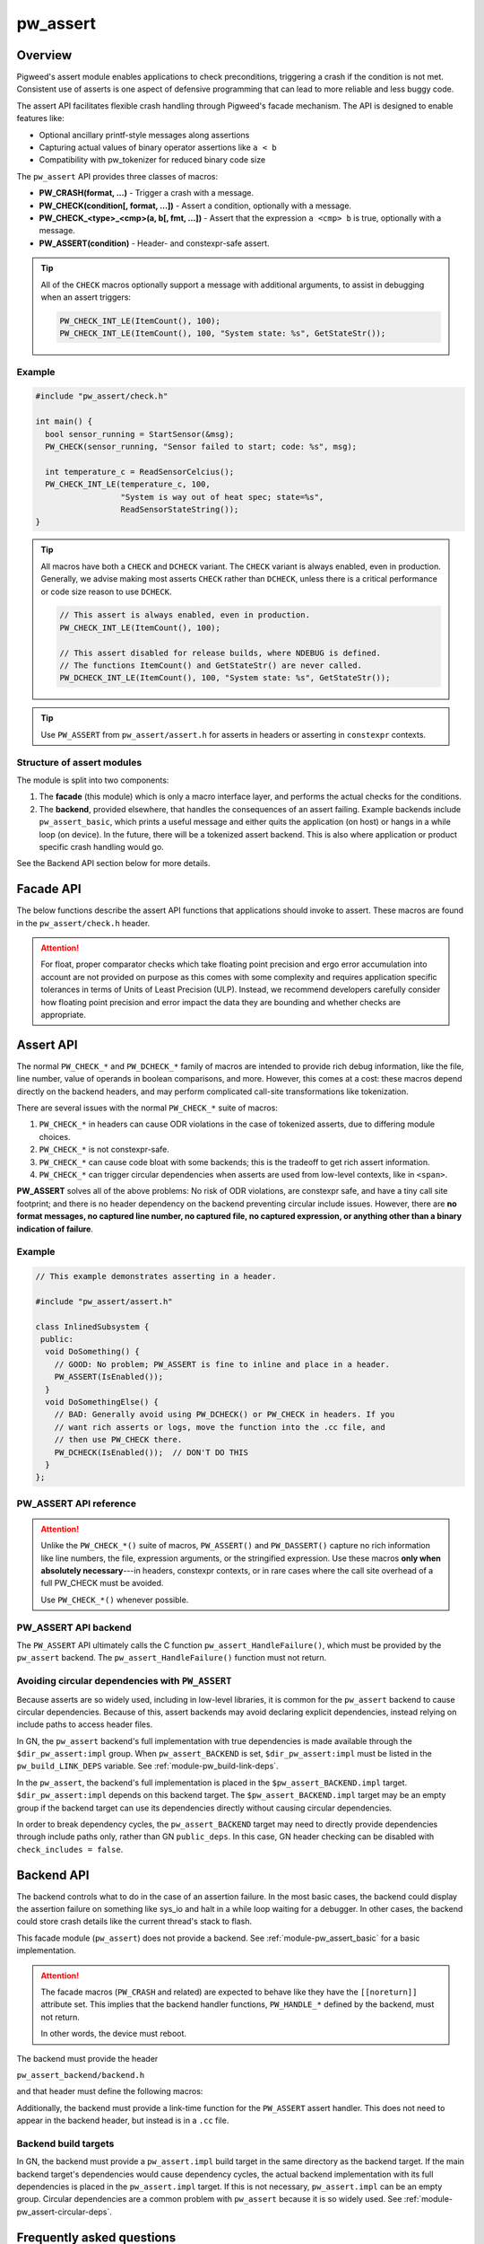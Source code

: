 .. _module-pw_assert:

=========
pw_assert
=========

--------
Overview
--------
Pigweed's assert module enables applications to check preconditions, triggering
a crash if the condition is not met. Consistent use of asserts is one aspect of
defensive programming that can lead to more reliable and less buggy code.

The assert API facilitates flexible crash handling through Pigweed's facade
mechanism. The API is designed to enable features like:

- Optional ancillary printf-style messages along assertions
- Capturing actual values of binary operator assertions like ``a < b``
- Compatibility with pw_tokenizer for reduced binary code size

The ``pw_assert`` API provides three classes of macros:

- **PW_CRASH(format, ...)** - Trigger a crash with a message.
- **PW_CHECK(condition[, format, ...])** - Assert a condition, optionally with
  a message.
- **PW_CHECK_<type>_<cmp>(a, b[, fmt, ...])** - Assert that the expression ``a
  <cmp> b`` is true, optionally with a message.
- **PW_ASSERT(condition)** - Header- and constexpr-safe assert.

.. tip::

  All of the ``CHECK`` macros optionally support a message with additional
  arguments, to assist in debugging when an assert triggers:

  .. code-block:: cpp

    PW_CHECK_INT_LE(ItemCount(), 100);
    PW_CHECK_INT_LE(ItemCount(), 100, "System state: %s", GetStateStr());

Example
-------

.. code-block:: cpp

  #include "pw_assert/check.h"

  int main() {
    bool sensor_running = StartSensor(&msg);
    PW_CHECK(sensor_running, "Sensor failed to start; code: %s", msg);

    int temperature_c = ReadSensorCelcius();
    PW_CHECK_INT_LE(temperature_c, 100,
                    "System is way out of heat spec; state=%s",
                    ReadSensorStateString());
  }

.. tip::

  All macros have both a ``CHECK`` and ``DCHECK`` variant. The ``CHECK``
  variant is always enabled, even in production. Generally, we advise making
  most asserts ``CHECK`` rather than ``DCHECK``, unless there is a critical
  performance or code size reason to use ``DCHECK``.

  .. code-block:: cpp

    // This assert is always enabled, even in production.
    PW_CHECK_INT_LE(ItemCount(), 100);

    // This assert disabled for release builds, where NDEBUG is defined.
    // The functions ItemCount() and GetStateStr() are never called.
    PW_DCHECK_INT_LE(ItemCount(), 100, "System state: %s", GetStateStr());

.. tip::

  Use ``PW_ASSERT`` from ``pw_assert/assert.h`` for asserts in headers or
  asserting in ``constexpr`` contexts.

Structure of assert modules
---------------------------
The module is split into two components:

1. The **facade** (this module) which is only a macro interface layer, and
   performs the actual checks for the conditions.
2. The **backend**, provided elsewhere, that handles the consequences of an
   assert failing. Example backends include ``pw_assert_basic``, which prints a
   useful message and either quits the application (on host) or hangs in a
   while loop (on device). In the future, there will be a tokenized assert
   backend. This is also where application or product specific crash handling
   would go.

.. mermaid::

  graph LR
    facade --> backend

See the Backend API section below for more details.

----------
Facade API
----------
The below functions describe the assert API functions that applications should
invoke to assert. These macros are found in the ``pw_assert/check.h`` header.

.. cpp:function:: PW_CRASH(format, ...)

  Trigger a crash with a message. Replaces LOG_FATAL() in other systems. Can
  include a message with format arguments; for example:

  .. code-block:: cpp

    PW_CRASH("Unexpected: frobnitz in state: %s", frobnitz_state);

  Note: ``PW_CRASH`` is the equivalent of ``LOG_FATAL`` in other systems, where
  a device crash is triggered with a message. In Pigweed, logging and
  crashing/asserting are separated. There is a ``LOG_CRITICAL`` level in the
  logging module, but it does not have side effects; for ``LOG_FATAL``, instead
  use this macro (``PW_CRASH``).

.. cpp:function:: PW_CHECK(condition)
.. cpp:function:: PW_CHECK(condition, format, ...)
.. cpp:function:: PW_DCHECK(condition)
.. cpp:function:: PW_DCHECK(condition, format, ...)

  Assert that a condition is true, optionally including a message with
  arguments to report if the codition is false.

  The ``DCHECK`` variants only run if ``NDEBUG`` is defined; otherwise, the
  entire statement is removed (and the expression not evaluated).

  Example:

  .. code-block:: cpp

    PW_CHECK(StartTurbines());
    PW_CHECK(StartWarpDrive(), "Oddly warp drive couldn't start; ruh-roh!");
    PW_CHECK(RunSelfTest(), "Failure in self test; try %d", TestAttempts());

  .. attention::

    Don't use use ``PW_CHECK`` for binary comparisons or status checks!

    Instead, use the ``PW_CHECK_<TYPE>_<OP>`` macros. These macros enable
    capturing the value of the operands, and also tokenizing them if using a
    tokenizing assert backend. For example, if ``x`` and ``b`` are integers,
    use instead ``PW_CHECK_INT_LT(x, b)``.

    Additionally, use ``PW_CHECK_OK(status)`` when checking for an OK status,
    since it enables showing a human-readable status string rather than an
    integer (e.g. ``status == RESOURCE_EXHAUSTED`` instead of ``status == 5``.

    +------------------------------------+-------------------------------------+
    | **Do NOT do this**                 | **Do this instead**                 |
    +------------------------------------+-------------------------------------+
    | ``PW_CHECK(a_int < b_int)``        | ``PW_CHECK_INT_LT(a_int, b_int)``   |
    +------------------------------------+-------------------------------------+
    | ``PW_CHECK(a_ptr <= b_ptr)``       | ``PW_CHECK_PTR_LE(a_ptr, b_ptr)``   |
    +------------------------------------+-------------------------------------+
    | ``PW_CHECK(Temp() <= 10.0)``       | ``PW_CHECK_FLOAT_EXACT_LE(``        |
    |                                    | ``    Temp(), 10.0)``               |
    +------------------------------------+-------------------------------------+
    | ``PW_CHECK(Foo() == OkStatus())``  | ``PW_CHECK_OK(Foo())``              |
    +------------------------------------+-------------------------------------+

.. cpp:function:: PW_CHECK_NOTNULL(ptr)
.. cpp:function:: PW_CHECK_NOTNULL(ptr, format, ...)
.. cpp:function:: PW_DCHECK_NOTNULL(ptr)
.. cpp:function:: PW_DCHECK_NOTNULL(ptr, format, ...)

  Assert that the given pointer is not ``NULL``, optionally including a message
  with arguments to report if the pointer is ``NULL``.

  The ``DCHECK`` variants only run if ``NDEBUG`` is defined; otherwise, the
  entire statement is removed (and the expression not evaluated).

  .. code-block:: cpp

    Foo* foo = GetTheFoo()
    PW_CHECK_NOTNULL(foo);

    Bar* bar = GetSomeBar();
    PW_CHECK_NOTNULL(bar, "Weirdly got NULL bar; state: %d", MyState());

.. cpp:function:: PW_CHECK_TYPE_OP(a, b)
.. cpp:function:: PW_CHECK_TYPE_OP(a, b, format, ...)
.. cpp:function:: PW_DCHECK_TYPE_OP(a, b)
.. cpp:function:: PW_DCHECK_TYPE_OP(a, b, format, ...)

  Asserts that ``a OP b`` is true, where ``a`` and ``b`` are converted to
  ``TYPE``; with ``OP`` and ``TYPE`` described below.

  If present, the optional format message is reported on failure. Depending on
  the backend, values of ``a`` and ``b`` will also be reported.

  The ``DCHECK`` variants only run if ``NDEBUG`` is defined; otherwise, the
  entire statement is removed (and the expression not evaluated).

  Example, with no message:

  .. code-block:: cpp

    PW_CHECK_INT_LE(CurrentTemperature(), 100);
    PW_CHECK_INT_LE(ItemCount(), 100);

  Example, with an included message and arguments:

  .. code-block:: cpp

    PW_CHECK_FLOAT_EXACT_GE(BatteryVoltage(), 3.2,
                            "System state=%s", SysState());

  Below is the full list of binary comparison assert macros, along with the
  type specifier. The specifier is irrelevant to application authors but is
  needed for backend implementers.

  +-------------------------+--------------+-----------+-----------------------+
  | Macro                   | a, b type    | condition | a, b format specifier |
  +-------------------------+--------------+-----------+-----------------------+
  | PW_CHECK_INT_LE         | int          | a <= b    | %d                    |
  +-------------------------+--------------+-----------+-----------------------+
  | PW_CHECK_INT_LT         | int          | a <  b    | %d                    |
  +-------------------------+--------------+-----------+-----------------------+
  | PW_CHECK_INT_GE         | int          | a >= b    | %d                    |
  +-------------------------+--------------+-----------+-----------------------+
  | PW_CHECK_INT_GT         | int          | a >  b    | %d                    |
  +-------------------------+--------------+-----------+-----------------------+
  | PW_CHECK_INT_EQ         | int          | a == b    | %d                    |
  +-------------------------+--------------+-----------+-----------------------+
  | PW_CHECK_INT_NE         | int          | a != b    | %d                    |
  +-------------------------+--------------+-----------+-----------------------+
  | PW_CHECK_UINT_LE        | unsigned int | a <= b    | %u                    |
  +-------------------------+--------------+-----------+-----------------------+
  | PW_CHECK_UINT_LT        | unsigned int | a <  b    | %u                    |
  +-------------------------+--------------+-----------+-----------------------+
  | PW_CHECK_UINT_GE        | unsigned int | a >= b    | %u                    |
  +-------------------------+--------------+-----------+-----------------------+
  | PW_CHECK_UINT_GT        | unsigned int | a >  b    | %u                    |
  +-------------------------+--------------+-----------+-----------------------+
  | PW_CHECK_UINT_EQ        | unsigned int | a == b    | %u                    |
  +-------------------------+--------------+-----------+-----------------------+
  | PW_CHECK_UINT_NE        | unsigned int | a != b    | %u                    |
  +-------------------------+--------------+-----------+-----------------------+
  | PW_CHECK_PTR_LE         | void*        | a <= b    | %p                    |
  +-------------------------+--------------+-----------+-----------------------+
  | PW_CHECK_PTR_LT         | void*        | a <  b    | %p                    |
  +-------------------------+--------------+-----------+-----------------------+
  | PW_CHECK_PTR_GE         | void*        | a >= b    | %p                    |
  +-------------------------+--------------+-----------+-----------------------+
  | PW_CHECK_PTR_GT         | void*        | a >  b    | %p                    |
  +-------------------------+--------------+-----------+-----------------------+
  | PW_CHECK_PTR_EQ         | void*        | a == b    | %p                    |
  +-------------------------+--------------+-----------+-----------------------+
  | PW_CHECK_PTR_NE         | void*        | a != b    | %p                    |
  +-------------------------+--------------+-----------+-----------------------+
  | PW_CHECK_FLOAT_EXACT_LE | float        | a <= b    | %f                    |
  +-------------------------+--------------+-----------+-----------------------+
  | PW_CHECK_FLOAT_EXACT_LT | float        | a <  b    | %f                    |
  +-------------------------+--------------+-----------+-----------------------+
  | PW_CHECK_FLOAT_EXACT_GE | float        | a >= b    | %f                    |
  +-------------------------+--------------+-----------+-----------------------+
  | PW_CHECK_FLOAT_EXACT_GT | float        | a >  b    | %f                    |
  +-------------------------+--------------+-----------+-----------------------+
  | PW_CHECK_FLOAT_EXACT_EQ | float        | a == b    | %f                    |
  +-------------------------+--------------+-----------+-----------------------+
  | PW_CHECK_FLOAT_EXACT_NE | float        | a != b    | %f                    |
  +-------------------------+--------------+-----------+-----------------------+

  The above ``CHECK_*_*()`` are also available in DCHECK variants, which will
  only evaluate their arguments and trigger if the ``NDEBUG`` macro is defined.

  +--------------------------+--------------+-----------+----------------------+
  | Macro                    | a, b type    | condition | a, b format          |
  |                          |              |           | specifier            |
  +--------------------------+--------------+-----------+----------------------+
  | PW_DCHECK_INT_LE         | int          | a <= b    | %d                   |
  +--------------------------+--------------+-----------+----------------------+
  | PW_DCHECK_INT_LT         | int          | a <  b    | %d                   |
  +--------------------------+--------------+-----------+----------------------+
  | PW_DCHECK_INT_GE         | int          | a >= b    | %d                   |
  +--------------------------+--------------+-----------+----------------------+
  | PW_DCHECK_INT_GT         | int          | a >  b    | %d                   |
  +--------------------------+--------------+-----------+----------------------+
  | PW_DCHECK_INT_EQ         | int          | a == b    | %d                   |
  +--------------------------+--------------+-----------+----------------------+
  | PW_DCHECK_INT_NE         | int          | a != b    | %d                   |
  +--------------------------+--------------+-----------+----------------------+
  | PW_DCHECK_UINT_LE        | unsigned int | a <= b    | %u                   |
  +--------------------------+--------------+-----------+----------------------+
  | PW_DCHECK_UINT_LT        | unsigned int | a <  b    | %u                   |
  +--------------------------+--------------+-----------+----------------------+
  | PW_DCHECK_UINT_GE        | unsigned int | a >= b    | %u                   |
  +--------------------------+--------------+-----------+----------------------+
  | PW_DCHECK_UINT_GT        | unsigned int | a >  b    | %u                   |
  +--------------------------+--------------+-----------+----------------------+
  | PW_DCHECK_UINT_EQ        | unsigned int | a == b    | %u                   |
  +--------------------------+--------------+-----------+----------------------+
  | PW_DCHECK_UINT_NE        | unsigned int | a != b    | %u                   |
  +--------------------------+--------------+-----------+----------------------+
  | PW_DCHECK_PTR_LE         | void*        | a <= b    | %p                   |
  +--------------------------+--------------+-----------+----------------------+
  | PW_DCHECK_PTR_LT         | void*        | a <  b    | %p                   |
  +--------------------------+--------------+-----------+----------------------+
  | PW_DCHECK_PTR_GE         | void*        | a >= b    | %p                   |
  +--------------------------+--------------+-----------+----------------------+
  | PW_DCHECK_PTR_GT         | void*        | a >  b    | %p                   |
  +--------------------------+--------------+-----------+----------------------+
  | PW_DCHECK_PTR_EQ         | void*        | a == b    | %p                   |
  +--------------------------+--------------+-----------+----------------------+
  | PW_DCHECK_PTR_NE         | void*        | a != b    | %p                   |
  +--------------------------+--------------+-----------+----------------------+
  | PW_DCHECK_FLOAT_EXACT_LE | float        | a <= b    | %f                   |
  +--------------------------+--------------+-----------+----------------------+
  | PW_DCHECK_FLOAT_EXACT_LT | float        | a <  b    | %f                   |
  +--------------------------+--------------+-----------+----------------------+
  | PW_DCHECK_FLOAT_EXACT_GE | float        | a >= b    | %f                   |
  +--------------------------+--------------+-----------+----------------------+
  | PW_DCHECK_FLOAT_EXACT_GT | float        | a >  b    | %f                   |
  +--------------------------+--------------+-----------+----------------------+
  | PW_DCHECK_FLOAT_EXACT_EQ | float        | a == b    | %f                   |
  +--------------------------+--------------+-----------+----------------------+
  | PW_DCHECK_FLOAT_EXACT_NE | float        | a != b    | %f                   |
  +--------------------------+--------------+-----------+----------------------+

.. attention::

  For float, proper comparator checks which take floating point
  precision and ergo error accumulation into account are not provided on
  purpose as this comes with some complexity and requires application
  specific tolerances in terms of Units of Least Precision (ULP). Instead,
  we recommend developers carefully consider how floating point precision and
  error impact the data they are bounding and whether checks are appropriate.

.. cpp:function:: PW_CHECK_FLOAT_NEAR(a, b, abs_tolerance)
.. cpp:function:: PW_CHECK_FLOAT_NEAR(a, b, abs_tolerance, format, ...)
.. cpp:function:: PW_DCHECK_FLOAT_NEAR(a, b, abs_tolerance)
.. cpp:function:: PW_DCHECK_FLOAT_NEAR(a, b, abs_tolerance, format, ...)

  Asserts that ``(a >= b - abs_tolerance) && (a <= b + abs_tolerance)`` is true,
  where ``a``, ``b``, and ``abs_tolerance`` are converted to ``float``.

  .. note::
    This also asserts that ``abs_tolerance >= 0``.

  The ``DCHECK`` variants only run if ``NDEBUG`` is defined; otherwise, the
  entire statement is removed (and the expression not evaluated).

  Example, with no message:

  .. code-block:: cpp

    PW_CHECK_FLOAT_NEAR(cos(0.0f), 1, 0.001);

  Example, with an included message and arguments:

  .. code-block:: cpp

    PW_CHECK_FLOAT_NEAR(FirstOperation(), RedundantOperation(), 0.1,
                        "System state=%s", SysState());

.. cpp:function:: PW_CHECK_OK(status)
.. cpp:function:: PW_CHECK_OK(status, format, ...)
.. cpp:function:: PW_DCHECK_OK(status)
.. cpp:function:: PW_DCHECK_OK(status, format, ...)

  Assert that ``status`` evaluates to ``pw::OkStatus()`` (in C++) or
  ``PW_STATUS_OK`` (in C). Optionally include a message with arguments to
  report.

  The ``DCHECK`` variants only run if ``NDEBUG`` is defined; otherwise, the
  entire statement is removed (and the expression not evaluated).

  .. code-block:: cpp

    pw::Status operation_status = DoSomeOperation();
    PW_CHECK_OK(operation_status);

    // Any expression that evaluates to a pw::Status or pw_Status works.
    PW_CHECK_OK(DoTheThing(), "System state: %s", SystemState());

    // C works too.
    pw_Status c_status = DoMoreThings();
    PW_CHECK_OK(c_status, "System state: %s", SystemState());

  .. note::

    Using ``PW_CHECK_OK(status)`` instead of ``PW_CHECK(status == OkStatus())``
    enables displaying an error message with a string version of the error
    code; for example ``status == RESOURCE_EXHAUSTED`` instead of ``status ==
    5``.

.. _module-pw_assert-assert-api:

----------
Assert API
----------
The normal ``PW_CHECK_*`` and ``PW_DCHECK_*`` family of macros are intended to
provide rich debug information, like the file, line number, value of operands
in boolean comparisons, and more. However, this comes at a cost: these macros
depend directly on the backend headers, and may perform complicated call-site
transformations like tokenization.

There are several issues with the normal ``PW_CHECK_*`` suite of macros:

1. ``PW_CHECK_*`` in headers can cause ODR violations in the case of tokenized
   asserts, due to differing module choices.
2. ``PW_CHECK_*`` is not constexpr-safe.
3. ``PW_CHECK_*`` can cause code bloat with some backends; this is the tradeoff
   to get rich assert information.
4. ``PW_CHECK_*`` can trigger circular dependencies when asserts are used from
   low-level contexts, like in ``<span>``.

**PW_ASSERT** solves all of the above problems: No risk of ODR violations, are
constexpr safe, and have a tiny call site footprint; and there is no header
dependency on the backend preventing circular include issues.  However, there
are **no format messages, no captured line number, no captured file, no captured
expression, or anything other than a binary indication of failure**.

Example
-------

.. code-block:: cpp

  // This example demonstrates asserting in a header.

  #include "pw_assert/assert.h"

  class InlinedSubsystem {
   public:
    void DoSomething() {
      // GOOD: No problem; PW_ASSERT is fine to inline and place in a header.
      PW_ASSERT(IsEnabled());
    }
    void DoSomethingElse() {
      // BAD: Generally avoid using PW_DCHECK() or PW_CHECK in headers. If you
      // want rich asserts or logs, move the function into the .cc file, and
      // then use PW_CHECK there.
      PW_DCHECK(IsEnabled());  // DON'T DO THIS
    }
  };

PW_ASSERT API reference
-----------------------
.. cpp:function:: PW_ASSERT(condition)

  A header- and constexpr-safe version of ``PW_CHECK()``.

  If the given condition is false, crash the system. Otherwise, do nothing.
  The condition is guaranteed to be evaluated. This assert implementation is
  guaranteed to be constexpr-safe.

.. cpp:function:: PW_DASSERT(condition)

  A header- and constexpr-safe version of ``PW_DCHECK()``.

  Same as ``PW_ASSERT()``, except that if ``PW_ASSERT_ENABLE_DEBUG == 1``, the
  assert is disabled and condition is not evaluated.

.. attention::

  Unlike the ``PW_CHECK_*()`` suite of macros, ``PW_ASSERT()`` and
  ``PW_DASSERT()`` capture no rich information like line numbers, the file,
  expression arguments, or the stringified expression. Use these macros **only
  when absolutely necessary**---in headers, constexpr contexts, or in rare cases
  where the call site overhead of a full PW_CHECK must be avoided.

  Use ``PW_CHECK_*()`` whenever possible.

PW_ASSERT API backend
---------------------
The ``PW_ASSERT`` API ultimately calls the C function
``pw_assert_HandleFailure()``, which must be provided by the ``pw_assert``
backend. The ``pw_assert_HandleFailure()`` function must not return.

.. _module-pw_assert-circular-deps:

Avoiding circular dependencies with ``PW_ASSERT``
-------------------------------------------------
Because asserts are so widely used, including in low-level libraries, it is
common for the ``pw_assert`` backend to cause circular dependencies. Because of
this, assert backends may avoid declaring explicit dependencies, instead relying
on include paths to access header files.

In GN, the ``pw_assert`` backend's full implementation with true dependencies is
made available through the ``$dir_pw_assert:impl`` group. When
``pw_assert_BACKEND`` is set, ``$dir_pw_assert:impl`` must be listed in the
``pw_build_LINK_DEPS`` variable. See :ref:`module-pw_build-link-deps`.

In the ``pw_assert``, the backend's full implementation is placed in the
``$pw_assert_BACKEND.impl`` target. ``$dir_pw_assert:impl`` depends on this
backend target. The ``$pw_assert_BACKEND.impl`` target may be an empty group if
the backend target can use its dependencies directly without causing circular
dependencies.

In order to break dependency cycles, the ``pw_assert_BACKEND`` target may need
to directly provide dependencies through include paths only, rather than GN
``public_deps``. In this case, GN header checking can be disabled with
``check_includes = false``.

.. _module-pw_assert-backend_api:

-----------
Backend API
-----------

The backend controls what to do in the case of an assertion failure. In the
most basic cases, the backend could display the assertion failure on something
like sys_io and halt in a while loop waiting for a debugger. In other cases,
the backend could store crash details like the current thread's stack to flash.

This facade module (``pw_assert``) does not provide a backend. See
:ref:`module-pw_assert_basic` for a basic implementation.

.. attention::

  The facade macros (``PW_CRASH`` and related) are expected to behave like they
  have the ``[[noreturn]]`` attribute set. This implies that the backend handler
  functions, ``PW_HANDLE_*`` defined by the backend, must not return.

  In other words, the device must reboot.

The backend must provide the header

``pw_assert_backend/backend.h``

and that header must define the following macros:

.. cpp:function:: PW_HANDLE_CRASH(message, ...)

  Trigger a system crash or halt, and if possible, deliver the specified
  message and arguments to the user or developer.

.. cpp:function:: PW_HANDLE_ASSERT_FAILURE(condition_str, message, ...)

  Trigger a system crash or halt, and if possible, deliver the condition string
  (indicating what expression was false) and the message with format arguments,
  to the user or developer.

  This macro is invoked from the ``PW_CHECK`` facade macro if condition is
  false.

.. cpp:function:: PW_HANDLE_ASSERT_BINARY_COMPARE_FAILURE( \
    a_str, a_val, op_str, b_str, b_val, type_fmt, message, ...)

  Trigger a system crash or halt for a failed binary comparison assert (e.g.
  any of the ``PW_CHECK_<type>_<op>`` macros). The handler should combine the
  assert components into a useful message for the user; though in some cases
  this may not be possible.

  Consider the following example:

  .. code-block:: cpp

    int temp = 16;
    int max_temp = 15;
    PW_CHECK_INT_LE(temp, MAX_TEMP, "Got too hot; state: %s", GetSystemState());

  In this block, the assert will trigger, which will cause the facade to invoke
  the handler macro. Below is the meaning of the arguments, referencing to the
  example:

  - ``a_str`` - Stringified first operand. In the example: ``"temp"``.
  - ``a_val`` - The value of the first operand. In the example: ``16``.
  - ``op_str`` - The string version of the operator. In the example: "<=".
  - ``b_str`` - Stringified second operand. In the example: ``"max_temp"``.
  - ``b_val`` - The value of the second operand. In the example: ``15``.
  - ``type_fmt`` - The format code for the type. In the example: ``"%d"``.
  - ``message, ...`` - A formatted message to go with the assert. In the
    example: ``"Got too hot; state: %s", "ON_FIRE"``.

  .. tip::

    See :ref:`module-pw_assert_basic` for one way to combine these arguments
    into a meaningful error message.

Additionally, the backend must provide a link-time function for the
``PW_ASSERT`` assert handler. This does not need to appear in the backend
header, but instead is in a ``.cc`` file.

.. cpp:function:: pw_assert_HandleFailure()

  Handle a low-level crash. This crash entry happens through
  ``pw_assert/assert.h``. In this crash handler, there is no access to line,
  file, expression, or other rich assert information. Backends should do
  something reasonable in this case; typically, capturing the stack is useful.

Backend build targets
---------------------
In GN, the backend must provide a ``pw_assert.impl`` build target in the same
directory as the backend target. If the main backend target's dependencies would
cause dependency cycles, the actual backend implementation with its full
dependencies is placed in the ``pw_assert.impl`` target. If this is not
necessary, ``pw_assert.impl`` can be an empty group. Circular dependencies are a
common problem with ``pw_assert`` because it is so widely used. See
:ref:`module-pw_assert-circular-deps`.

--------------------------
Frequently asked questions
--------------------------

When should DCHECK_* be used instead of CHECK_* and vice versa?
---------------------------------------------------------------
There is no hard and fast rule for when to use one or the other.

In theory, ``DCHECK_*`` macros should never be used and all the asserts should
remain active in production. In practice, **assert statements come at a binary
size and runtime cost**, even when using extensions like a tokenized assert
backend that strips the stringified assert expression from the binary. Each
assert is **at least a branch with a function call**; depending on the assert
backend, that function call may take several arguments (like the message, the
file line number, the module, etc). These function calls can take 10-20 bytes
or more of ROM each. Thus, there is a balance to be struct between ``DCHECK_*``
and ``CHECK_*``.

Pigweed uses these conventions to decide between ``CHECK_*`` and ``DCHECK_*``:

- **Prefer to use CHECK_* at public API boundaries** of modules, where an
  invalid value is a clear programmer bug. In certain cases use ``DCHECK_*`` to
  keep binary size small when in production; for example, in modules with a
  large public API surface, or modules with many inlined functions in headers.
- **Avoid using CHECK_* macros in headers.** It is still OK to use ``CHECK_*``
  macros in headers, but carefully consider the cost, since inlined use of the
  ``CHECK_*`` macros in headers will expand to the full assert cost for every
  translation unit that includes the header and calls the function with the
  ``CHECK_*`` instance. ``DCHECK_*`` macros are are better, but even they come
  at a cost, since it is preferable to be able to compile a binary in debug
  mode for as long as possible on the road to production.
- **Prefer to use DCHECK_* variants for internal asserts** that attempt to
  catch module-author level programming errors. For example, use DCHECKs to
  verify internal function preconditions, or other invariants that should
  always be true but will likely never fire in production. In some cases using
  ``CHECK_*`` macros for internal consistency checking can make sense, if the
  runtime cost is low and there are only a couple of instances.

.. tip::

  **Do not return error status codes for obvious API misuse**

  Returning an error code may **mask the earliest sign of a bug** because
  notifying the developer of the problem depends on correct propagation of the
  error to upper levels of the system. Instead, prefer to use the ``CHECK_*``
  or ``DCHECK_*`` macros to ensure a prompt termination and warning to the
  developer.

  **Error status codes should be reserved for system misbehaviour or expected
  exceptional cases**, like a sensor is not yet ready, or a storage subsystem
  is full when writing. Doing ``CHECK_*`` assertions in those cases would be a
  mistake; so use error codes in those cases instead.

How should objects be asserted against or compared?
---------------------------------------------------
Unfortunately, there is no native mechanism for this, and instead the way to
assert object states or comparisons is with the normal ``PW_CHECK_*`` macros
that operate on booleans, ints, and floats.

This is due to the requirement of supporting C and also tokenization. It may be
possible support rich object comparisons by defining a convention for
stringifying objects; however, this hasn't been added yet. Additionally, such a
mechanism would not work well with tokenization. In particular, it would
require runtime stringifying arguments and rendering them with ``%s``, which
leads to binary bloat even with tokenization. So it is likely that a rich
object assert API won't be added.

Why was the assert facade designed this way?
--------------------------------------------
The Pigweed assert API was designed taking into account the needs of several
past projects the team members were involved with. Based on those experiences,
the following were key requirements for the API:

1. **C compatibility** - Since asserts are typically invoked from arbitrary
   contexts, including from vendor or third party code, the assert system must
   have a C-compatible API. Some API functions working only in C++ is
   acceptable, as long as the key functions work in C.
2. **Capturing both expressions and values** - Since asserts can trigger in
   ways that are not repeatable, it is important to capture rich diagnostic
   information to help identifying the root cause of the fault. For asserts,
   this means including the failing expression text, and optionally also
   capturing failing expression values. For example, instead of capturing an
   error with the expression (``x < y``), capturing an error with the
   expression and values(``x < y, with x = 10, y = 0``).
3. **Tokenization compatible** - It's important that the assert expressions
   support tokenization; both the expression itself (e.g. ``a < b``) and the
   message attached to the expression. For example: ``PW_CHECK(ItWorks(), "Ruh
   roh: %d", some_int)``.
4. **Customizable assert handling** - Most products need to support custom
   handling of asserts. In some cases, an assert might trigger printing out
   details to a UART; in other cases, it might trigger saving a log entry to
   flash. The assert system must support this customization.

The combination of #1, #2, and #3 led to the structure of the API. In
particular, the need to support tokenized asserts and the need to support
capturing values led to the choice of having ``PW_CHECK_INT_LE(a, b)`` instead
of ``PW_CHECK(a <= b)``. Needing to support tokenization is what drove the
facade & backend arrangement, since the backend must provide the raw macros for
asserting in that case, rather than terminating at a C-style API.

Why isn't there a ``PW_CHECK_LE``? Why is the type (e.g. ``INT``) needed?
-------------------------------------------------------------------------
The problem with asserts like ``PW_CHECK_LE(a, b)`` instead of
``PW_CHECK_INT_LE(a, b)`` or ``PW_CHECK_FLOAT_EXACT_LE(a, b)`` is that to
capture the arguments with the tokenizer, we need to know the types. Using the
preprocessor, it is impossible to dispatch based on the types of ``a`` and
``b``, so unfortunately having a separate macro for each of the types commonly
asserted on is necessary.

-------------
Compatibility
-------------
The facade is compatible with both C and C++.

----------------
Roadmap & Status
----------------
The Pigweed assert subsystem consiststs of several modules that work in
coordination. This module is the facade (API), then a number of backends are
available to handle assert failures. Products can also define their own
backends. In some cases, the backends will have backends (like
``pw_log_tokenized``).

Below is a brief summary of what modules are ready for use:

Available assert backends
-------------------------
- ``pw_assert`` - **Stable** - The assert facade (this module). This module is
  stable, and in production use. The documentation is comprehensive and covers
  the functionality. There are (a) tests for the facade macro processing logic,
  using a fake assert backend; and (b) compile tests to verify that the
  selected backend compiles with all supported assert constructions and types.
- ``pw_assert_basic`` - **Stable** - The assert basic module is a simple assert
  handler that displays the failed assert line and the values of captured
  arguments. Output is directed to ``pw_sys_io``. This module is a great
  ready-to-roll module when bringing up a system, but is likely not the best
  choice for production.
- ``pw_assert_log`` - **Stable** - This assert backend redirects to logging,
  but with a logging flag set that indicates an assert failure. This is our
  advised approach to get **tokenized asserts**--by using tokenized logging,
  then using the ``pw_assert_log`` backend.

Note: If one desires a null assert module (where asserts are removed), use
``pw_assert_log`` in combination with ``pw_log_null``. This will direct asserts
to logs, then the logs are removed due to the null backend.

Missing functionality
---------------------
- **Stack traces** - Pigweed doesn't have a reliable stack walker, which makes
  displaying a stack trace on crash harder. We plan to add this eventually.
- **Snapshot integration** - Pigweed doesn't yet have a rich system state
  capture system that can capture state like number of tasks, available memory,
  and so on. Snapshot facilities are the obvious ones to run inside an assert
  handler. It'll happen someday.
